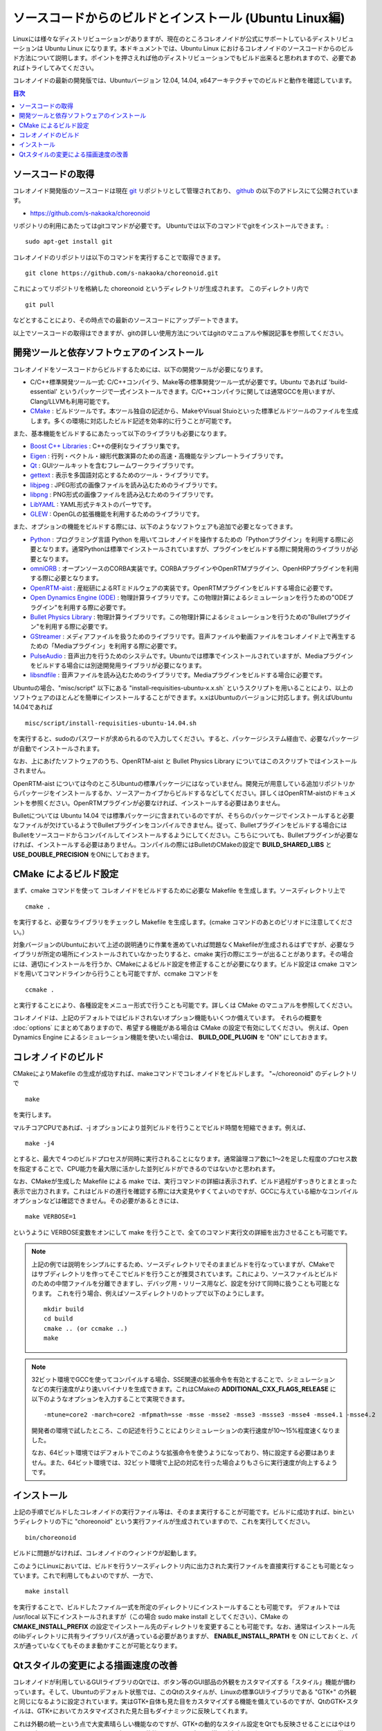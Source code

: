 
ソースコードからのビルドとインストール (Ubuntu Linux編)
========================================================

.. sectionauthor:: 中岡 慎一郎 <s.nakaoka@aist.go.jp>

Linuxには様々なディストリビューションがありますが、現在のところコレオノイドが公式にサポートしているディストリビューションは Ubuntu Linux になります。本ドキュメントでは、Ubuntu Linux におけるコレオノイドのソースコードからのビルド方法について説明します。ポイントを押さえれば他のディストリビューションでもビルド出来ると思われますので、必要であればトライしてみてください。

コレオノイドの最新の開発版では、Ubuntuバージョン 12.04, 14.04, x64アーキテクチャでのビルドと動作を確認しています。


.. contents:: 目次
   :local:


ソースコードの取得
------------------

コレオノイド開発版のソースコードは現在 `git <http://git-scm.com/>`_ リポジトリとして管理されており、 `github <https://github.com/>`_ の以下のアドレスにて公開されています。

- https://github.com/s-nakaoka/choreonoid

リポジトリの利用にあたってはgitコマンドが必要です。
Ubuntuでは以下のコマンドでgitをインストールできます。::

 sudo apt-get install git

コレオノイドのリポジトリは以下のコマンドを実行することで取得できます。 ::

 git clone https://github.com/s-nakaoka/choreonoid.git

これによってリポジトリを格納した choreonoid というディレクトリが生成されます。
このディレクトリ内で ::

 git pull

などとすることにより、その時点での最新のソースコードにアップデートできます。

以上でソースコードの取得はできますが、gitの詳しい使用方法についてはgitのマニュアルや解説記事を参照してください。



開発ツールと依存ソフトウェアのインストール
------------------------------------------

コレオノイドをソースコードからビルドするためには、以下の開発ツールが必要になります。

- C/C++標準開発ツール一式: C/C++コンパイラ、Make等の標準開発ツール一式が必要です。Ubuntu であれば 'build-essential' というパッケージで一式インストールできます。C/C++コンパイラに関しては通常GCCを用いますが、Clang/LLVMも利用可能です。
- `CMake <http://www.cmake.org/>`_ :  ビルドツールです。本ツール独自の記述から、MakeやVisual Stuioといった標準ビルドツールのファイルを生成します。多くの環境に対応したビルド記述を効率的に行うことが可能です。

また、基本機能をビルドするにあたっって以下のライブラリも必要になります。

* `Boost C++ Libraries <http://www.boost.org/>`_ : C++の便利なライブラリ集です。
* `Eigen <eigen.tuxfamily.org>`_ : 行列・ベクトル・線形代数演算のための高速・高機能なテンプレートライブラリです。
* `Qt <http://qt-project.org/>`_ : GUIツールキットを含むフレームワークライブラリです。
* `gettext <http://www.gnu.org/s/gettext/>`_ : 表示を多国語対応とするためのツール・ライブラリです。
* `libjpeg <http://libjpeg.sourceforge.net/>`_ : JPEG形式の画像ファイルを読み込むためのライブラリです。
* `libpng <http://www.libpng.org/pub/png/libpng.html>`_ : PNG形式の画像ファイルを読み込むためのライブラリです。
* `LibYAML <http://pyyaml.org/wiki/LibYAML>`_ : YAML形式テキストのパーサです。
* `GLEW <http://glew.sourceforge.net/>`_ : OpenGLの拡張機能を利用するためのライブラリです。

また、オプションの機能をビルドする際には、以下のようなソフトウェアも追加で必要となってきます。

* `Python <https://www.python.org/>`_ : プログラミング言語 Python を用いてコレオノイドを操作するための「Pythonプラグイン」を利用する際に必要となります。通常Pythonは標準でインストールされていますが、プラグインをビルドする際に開発用のライブラリが必要となります。
* `omniORB <http://omniorb.sourceforge.net/>`_ : オープンソースのCORBA実装です。CORBAプラグインやOpenRTMプラグイン、OpenHRPプラグインを利用する際に必要となります。
* `OpenRTM-aist <http://openrtm.org/>`_ : 産総研によるRTミドルウェアの実装です。OpenRTMプラグインをビルドする場合に必要です。
* `Open Dynamics Engine (ODE) <http://www.ode.org/>`_ : 物理計算ライブラリです。この物理計算によるシミュレーションを行うための"ODEプラグイン"を利用する際に必要です。
* `Bullet Physics Library <http://bulletphysics.org>`_ : 物理計算ライブラリです。この物理計算によるシミュレーションを行うための"Bulletプラグイン"を利用する際に必要です。
* `GStreamer <http://gstreamer.freedesktop.org/>`_ : メディアファイルを扱うためのライブラリです。音声ファイルや動画ファイルをコレオノイド上で再生するための「Mediaプラグイン」を利用する際に必要です。
* `PulseAudio <http://www.freedesktop.org/wiki/Software/PulseAudio/>`_ : 音声出力を行うためのシステムです。Ubuntuでは標準でインストールされていますが、Mediaプラグインをビルドする場合には別途開発用ライブラリが必要になります。
* `libsndfile <http://www.mega-nerd.com/libsndfile/>`_ : 音声ファイルを読み込むためのライブラリです。Mediaプラグインをビルドする場合に必要です。

Ubuntuの場合、"misc/script" 以下にある "install-requisities-ubuntu-x.x.sh` というスクリプトを用いることにより、以上のソフトウェアのほとんどを簡単にインストールすることができます。x.xはUbuntuのバージョンに対応します。例えばUbuntu 14.04であれば ::

 misc/script/install-requisities-ubuntu-14.04.sh

を実行すると、sudoのパスワードが求められるので入力してください。すると、パッケージシステム経由で、必要なパッケージが自動でインストールされます。

なお、上にあげたソフトウェアのうち、OpenRTM-aist と Bullet Physics Library についてはこのスクリプトではインストールされません。

OpenRTM-aist については今のところUbuntuの標準パッケージにはなっていません。開発元が用意している追加リポジトリからパッケージをインストールするか、ソースアーカイブからビルドするなどしてください。詳しくはOpenRTM-aistのドキュメントを参照ください。OpenRTMプラグインが必要なければ、インストールする必要はありません。

Bulletについては Ubuntu 14.04 では標準パッケージに含まれているのですが、そちらのパッケージでインストールすると必要なファイルが欠けているようでBulletプラグインをコンパイルできません。従って、Bulletプラグインをビルドする場合にはBulletをソースコードからコンパイルしてインストールするようにしてください。こちらについても、Bulletプラグインが必要なければ、インストールする必要はありません。コンパイルの際にはBulletのCMakeの設定で **BUILD_SHARED_LIBS** と **USE_DOUBLE_PRECISION** をONにしておきます。


CMake によるビルド設定
----------------------

まず、cmake コマンドを使って コレオノイドをビルドするために必要な Makefile を生成します。ソースディレクトリ上で ::

 cmake .

を実行すると、必要なライブラリをチェックし Makefile を生成します。(cmake コマンドのあとのピリオドに注意してください。）

対象バージョンのUbuntuにおいて上述の説明通りに作業を進めていれば問題なくMakefileが生成されるはずですが、必要なライブラリが所定の場所にインストールされていなかったりすると、cmake 実行の際にエラーが出ることがあります。その場合には、適切にインストールを行うか、CMakeによるビルド設定を修正することが必要になります。ビルド設定は cmake コマンドを用いてコマンドラインから行うことも可能ですが、ccmake コマンドを ::

 ccmake .

と実行することにより、各種設定をメニュー形式で行うことも可能です。詳しくは CMake のマニュアルを参照してください。

コレオノイドは、上記のデフォルトではビルドされないオプション機能もいくつか備えています。
それらの概要を :doc:`options` にまとめてありますので、希望する機能がある場合は CMake の設定で有効にしてください。
例えば、Open Dynamics Engine によるシミュレーション機能を使いたい場合は、 **BUILD_ODE_PLUGIN** を "ON" にしておきます。



コレオノイドのビルド
--------------------

CMakeによりMakefile の生成が成功すれば、makeコマンドでコレオノイドをビルドします。
"~/choreonoid" のディレクトリで ::

 make

を実行します。

マルチコアCPUであれば、-j オプションにより並列ビルドを行うことでビルド時間を短縮できます。例えば、 ::

 make -j4

とすると、最大で４つのビルドプロセスが同時に実行されることになります。通常論理コア数に1〜2を足した程度のプロセス数を指定することで、CPU能力を最大限に活かした並列ビルドができるのではないかと思われます。

なお、CMakeが生成した Makefile による make では、実行コマンドの詳細は表示されず、ビルド過程がすっきりとまとまった表示で出力されます。これはビルドの進行を確認する際には大変見やすくてよいのですが、GCCに与えている細かなコンパイルオプションなどは確認できません。その必要があるときには、 ::

 make VERBOSE=1

というように VERBOSE変数をオンにして make を行うことで、全てのコマンド実行文の詳細を出力させることも可能です。

.. note:: 上記の例では説明をシンプルにするため、ソースディレクトリでそのままビルドを行なっていますが、CMakeではサブディレクトリを作ってそこでビルドを行うことが推奨されています。これにより、ソースファイルとビルドのための中間ファイルを分離できますし、デバッグ用・リリース用など、設定を分けて同時に扱うことも可能となります。
 これを行う場合、例えばソースディレクトリのトップで以下のようにします。 :: 

  mkdir build
  cd build
  cmake .. (or ccmake ..)
  make

.. note:: 32ビット環境でGCCを使ってコンパイルする場合、SSE関連の拡張命令を有効とすることで、シミュレーションなどの実行速度がより速いバイナリを生成できます。これはCMakeの **ADDITIONAL_CXX_FLAGS_RELEASE** に以下のようなオプションを入力することで実現できます。 ::

  -mtune=core2 -march=core2 -mfpmath=sse -msse -msse2 -msse3 -mssse3 -msse4 -msse4.1 -msse4.2

 開発者の環境で試したところ、この記述を行うことによりシミュレーションの実行速度が10〜15%程度速くなりました。

 なお、64ビット環境ではデフォルトでこのような拡張命令を使うようになっており、特に設定する必要はありません。また、64ビット環境では、32ビット環境で上記の対応を行った場合よりもさらに実行速度が向上するようです。


インストール
------------

上記の手順でビルドしたコレオノイドの実行ファイル等は、そのまま実行することが可能です。ビルドに成功すれば、binというディレクトリの下に "choreonoid" という実行ファイルが生成されていますので、これを実行してください。 ::

 bin/choreonoid

ビルドに問題がなければ、コレオノイドのウィンドウが起動します。

このようにLinuxにおいては、ビルドを行うソースディレクトリ内に出力された実行ファイルを直接実行することも可能となっています。これで利用してもよいのですが、一方で、 ::

 make install

を実行することで、ビルドしたファイル一式を所定のディレクトリにインストールすることも可能です。
デフォルトでは /usr/local 以下にインストールされますが（この場合 sudo make install としてください）、CMake の **CMAKE_INSTALL_PREFIX** の設定でインストール先のディレクトリを変更することも可能です。なお、通常はインストール先のlibディレクトリに共有ライブラリパスが通っている必要がありますが、 **ENABLE_INSTALL_RPATH** を ON にしておくと、パスが通っていなくてもそのまま動かすことが可能となります。


Qtスタイルの変更による描画速度の改善
------------------------------------

コレオノイドが利用しているGUIライブラリのQtでは、ボタン等のGUI部品の外観をカスタマイズする「スタイル」機能が備わっています。そして、Ubuntuのデフォルト状態では、このQtのスタイルが、Linuxの標準GUIライブラリである "GTK+" の外観と同じになるように設定されています。実はGTK+自体も見た目をカスタマイズする機能を備えているのですが、QtのGTK+スタイルは、GTK+においてカスタマイズされた見た目もダイナミックに反映してくれます。

これは外観の統一という点で大変素晴らしい機能なのですが、GTK+の動的なスタイル設定をQtでも反映させることにはやはりコストがかかってしまうようで、このデフォルト状態ではQtのGUI部品の描画が大変遅くなってしまいます。それでも通常のアプリケーションではさほど問題にならないのですが、コレオノイドでは例えばロボットの関節角の表示や変更を行うGUI機能があり、これをロボットの動きと連動させる場合などには、多くのGUI部品をスムーズに描画することが求められます。しかしQtのスタイルがGTK+スタイルであると、このような場合に描画がスムーズでなくなってしまいます。

これを解決するため、QtのスタイルをGTK+でないスタイルに変更しておくことをお勧めします。これには、"qtconfig-qt4" というコマンドを使うのが簡単です。（アプリケーションメニュー内では通常「Qt4設定」と表示されるようです。）このツールを起動し、「外観」の「GUIスタイル」について、適当な変更を行なってください。例えば "Cleanlooks" スタイルに変更します。そしてメニューの「ファイル」-「保存」を実行すると、この設定が反映されます。これでコレオノイドのGUIもよりスムーズに動くようになります。
